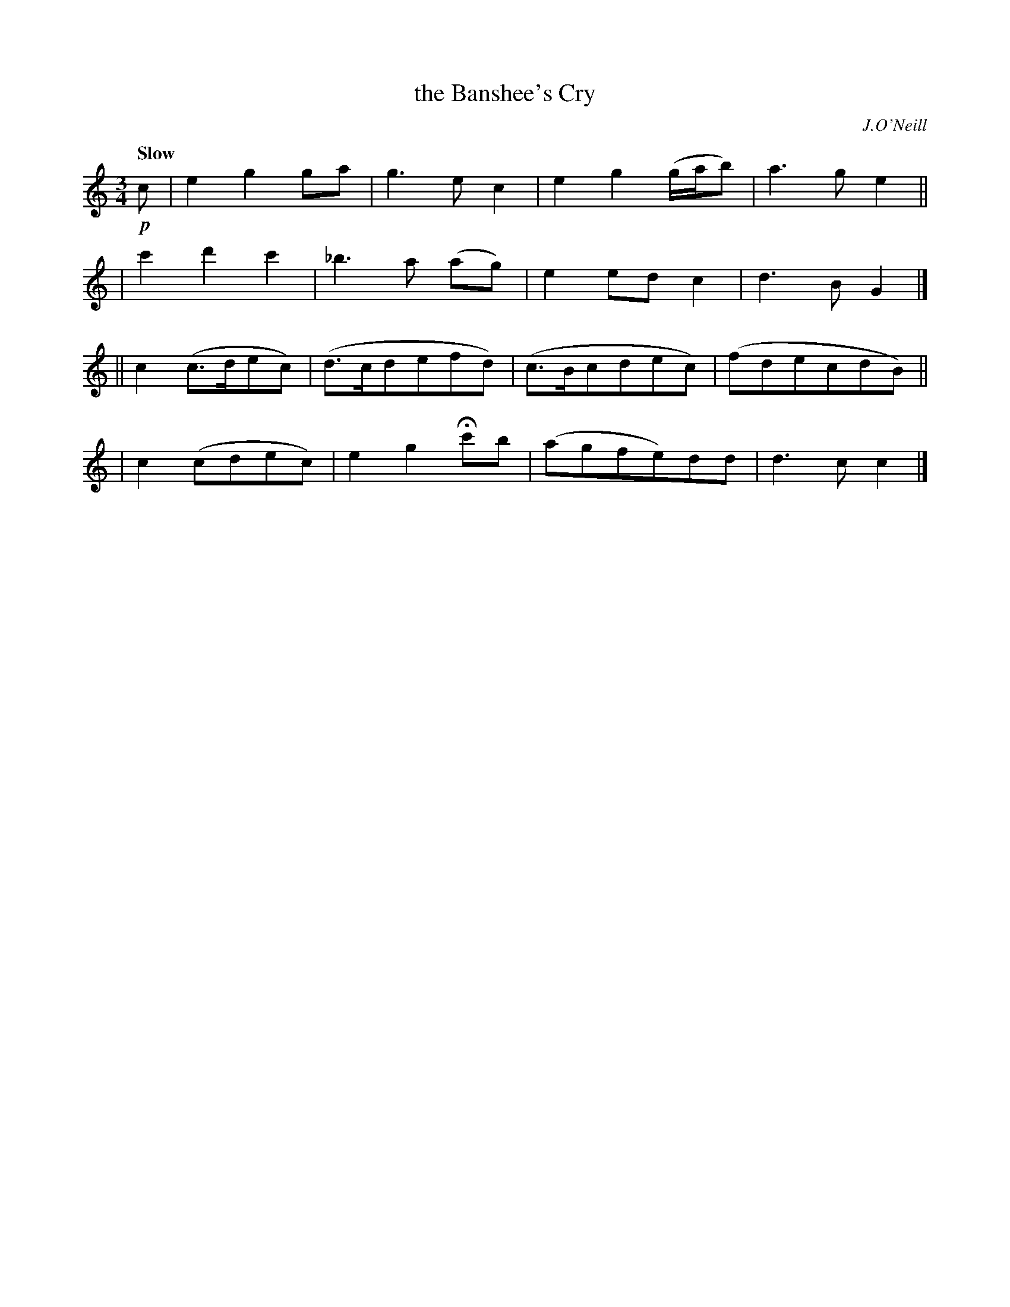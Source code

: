 X: 129
T: the Banshee's Cry
R: air
%S: s:4 b:16(4+4+4+4)
Q: "Slow"
B: O'Neill's 1850 #129
O: J.O'Neill
Z: 1997 henrik.norbeck@mailbox.swipnet.se
M: 3/4
L: 1/8
K: C
!p!c \
| e2g2ga | g3ec2 | e2g2 (g/a/b) | a3ge2 ||
| c'2d'2c'2 | _b3a (ag) | e2edc2 | d3BG2 |]
|| c2(c>dec) | (d>cdefd) | (c>Bcdec) | (fdecdB) ||
| c2(cdec) | e2g2Hc'b | (agfe)dd | d3c c2 |]
